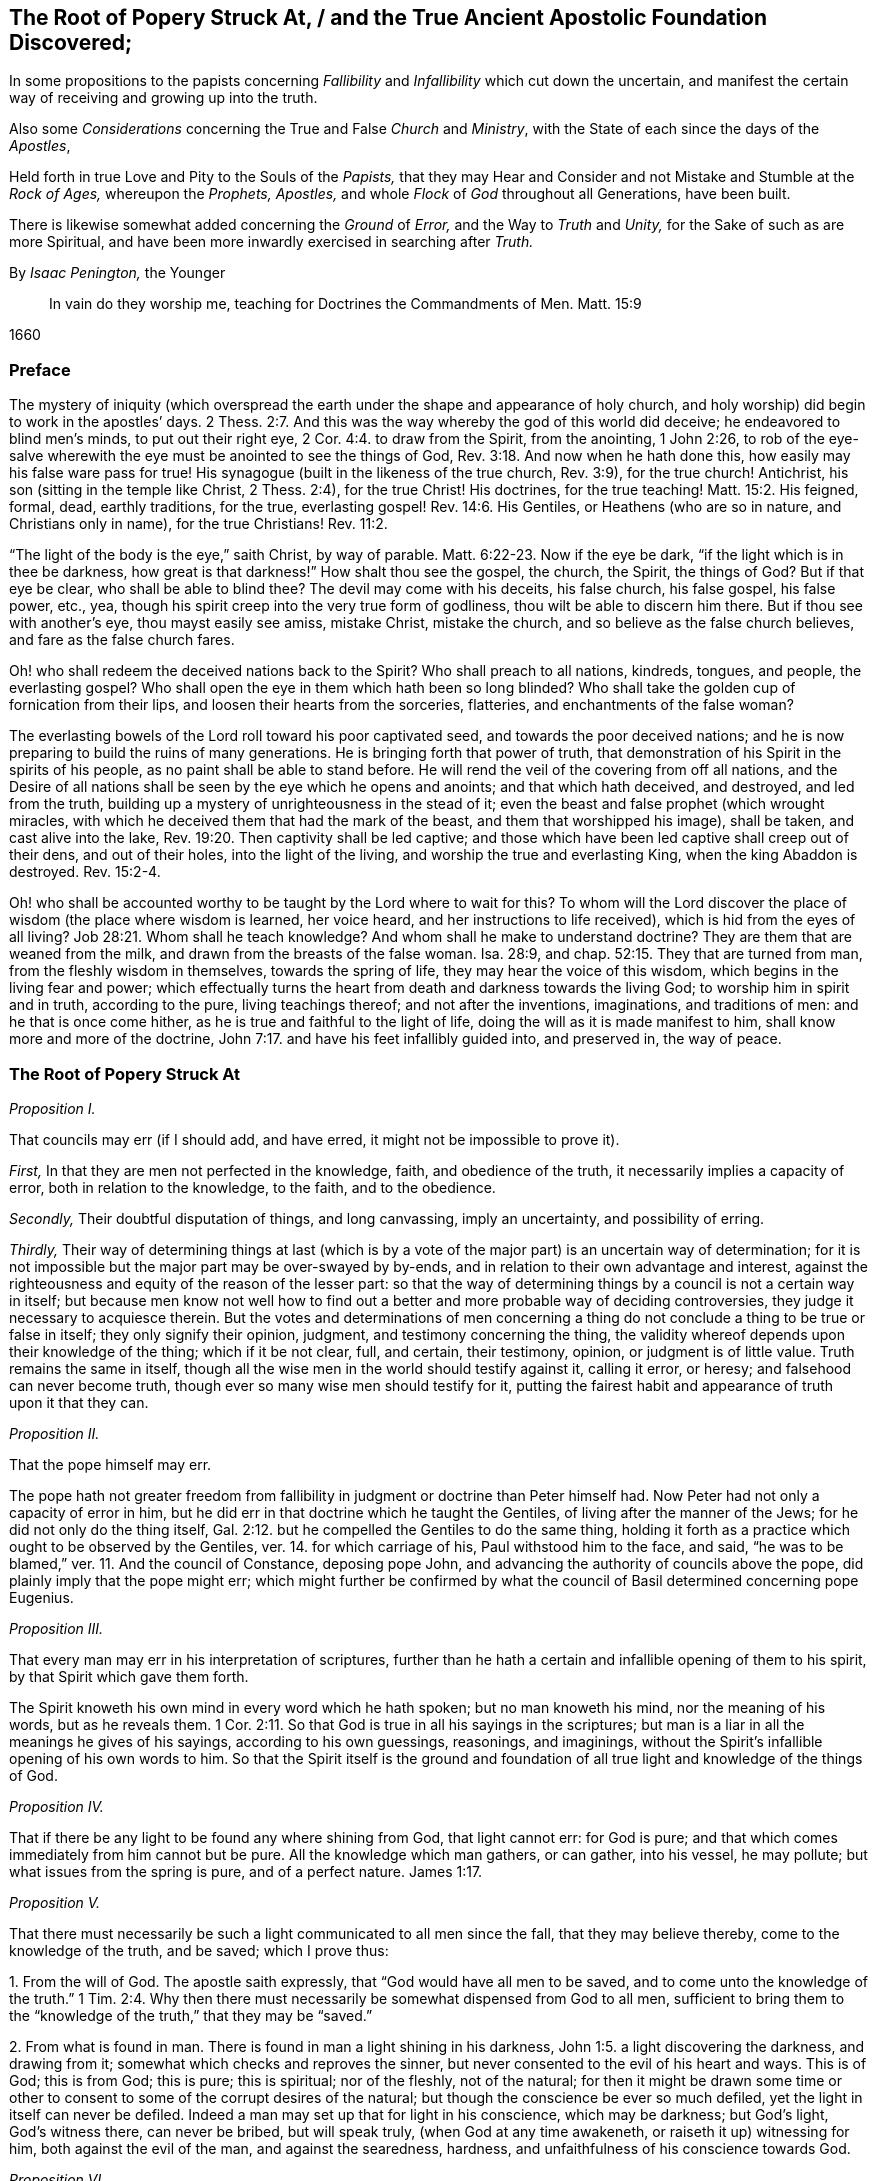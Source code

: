 [#root-struck, short="The Root of Popery Struck At"]
== The Root of Popery Struck At, / and the True Ancient Apostolic Foundation Discovered;

[.heading-continuation-blurb]
In some propositions to the papists
concerning _Fallibility_ and _Infallibility_
which cut down the uncertain,
and manifest the certain way of receiving and growing up into the truth.

[.heading-continuation-blurb]
Also some _Considerations_ concerning the True and False _Church_ and _Ministry_,
with the State of each since the days of the _Apostles_,

[.heading-continuation-blurb]
Held forth in true Love and Pity to the Souls of the _Papists,_
that they may Hear and Consider and not Mistake and Stumble at the _Rock of Ages,_
whereupon the _Prophets,_ _Apostles,_
and whole _Flock_ of _God_ throughout all Generations, have been built.

[.heading-continuation-blurb]
There is likewise somewhat added concerning the _Ground_ of _Error,_
and the Way to _Truth_ and _Unity,_
for the Sake of such as are more Spiritual,
and have been more inwardly exercised in searching after _Truth._

[.section-author]
By _Isaac Penington,_ the Younger

[quote.section-epigraph]
____
In vain do they worship me, teaching for Doctrines the Commandments of Men.
Matt. 15:9
____

[.section-date]
1660

=== Preface

The mystery of iniquity (which overspread the earth
under the shape and appearance of holy church,
and holy worship) did begin to work in the apostles`' days. 2 Thess. 2:7.
And this was the way whereby the god of this world did deceive;
he endeavored to blind men`'s minds, to put out their right eye, 2 Cor. 4:4.
to draw from the Spirit, from the anointing, 1 John 2:26,
to rob of the eye-salve wherewith the eye must be anointed to see the things of God, Rev. 3:18.
And now when he hath done this,
how easily may his false ware pass for true!
His synagogue (built in the likeness of the true church, Rev. 3:9),
for the true church!
Antichrist, his son (sitting in the temple like Christ, 2 Thess. 2:4),
for the true Christ!
His doctrines, for the true teaching! Matt. 15:2.
His feigned, formal, dead, earthly traditions, for the true,
everlasting gospel! Rev. 14:6.
His Gentiles, or Heathens (who are so in nature,
and Christians only in name), for the true Christians! Rev. 11:2.

"`The light of the body is the eye,`" saith Christ, by way of parable. Matt. 6:22-23.
Now if the eye be dark, "`if the light which is in thee be darkness,
how great is that darkness!`" How shalt thou see the gospel, the church, the Spirit,
the things of God?
But if that eye be clear, who shall be able to blind thee?
The devil may come with his deceits, his false church, his false gospel, his false power,
etc., yea, though his spirit creep into the very true form of godliness,
thou wilt be able to discern him there.
But if thou see with another`'s eye, thou mayst easily see amiss, mistake Christ,
mistake the church, and so believe as the false church believes,
and fare as the false church fares.

Oh! who shall redeem the deceived nations back to the Spirit?
Who shall preach to all nations, kindreds, tongues, and people, the everlasting gospel?
Who shall open the eye in them which hath been so long blinded?
Who shall take the golden cup of fornication from their lips,
and loosen their hearts from the sorceries, flatteries,
and enchantments of the false woman?

The everlasting bowels of the Lord roll toward his poor captivated seed,
and towards the poor deceived nations;
and he is now preparing to build the ruins of many generations.
He is bringing forth that power of truth,
that demonstration of his Spirit in the spirits of his people,
as no paint shall be able to stand before.
He will rend the veil of the covering from off all nations,
and the Desire of all nations shall be seen by the eye which he opens and anoints;
and that which hath deceived, and destroyed, and led from the truth,
building up a mystery of unrighteousness in the stead of it;
even the beast and false prophet (which wrought miracles,
with which he deceived them that had the mark of the beast,
and them that worshipped his image), shall be taken, and cast alive into the lake, Rev. 19:20.
Then captivity shall be led captive;
and those which have been led captive shall creep out of their dens,
and out of their holes, into the light of the living,
and worship the true and everlasting King, when the king Abaddon is destroyed. Rev. 15:2-4.

Oh! who shall be accounted worthy to be taught by the Lord where to wait for this?
To whom will the Lord discover the place of wisdom (the place where wisdom is learned,
her voice heard, and her instructions to life received),
which is hid from the eyes of all living? Job 28:21.
Whom shall he teach knowledge?
And whom shall he make to understand doctrine?
They are them that are weaned from the milk,
and drawn from the breasts of the false woman.
Isa. 28:9, and chap.
52:15. They that are turned from man, from the fleshly wisdom in themselves,
towards the spring of life, they may hear the voice of this wisdom,
which begins in the living fear and power;
which effectually turns the heart from death and darkness towards the living God;
to worship him in spirit and in truth, according to the pure, living teachings thereof;
and not after the inventions, imaginations, and traditions of men:
and he that is once come hither, as he is true and faithful to the light of life,
doing the will as it is made manifest to him, shall know more and more of the doctrine, John 7:17.
and have his feet infallibly guided into, and preserved in,
the way of peace.

=== The Root of Popery Struck At

[.numbered-group]
====

[.numbered]
_Proposition I._

====

That councils may err
(if I should add, and have erred, it might not be impossible to prove it).

[.numbered-group]
====

[.numbered]
_First,_ In that they are men not perfected in the knowledge, faith,
and obedience of the truth, it necessarily implies a capacity of error,
both in relation to the knowledge, to the faith, and to the obedience.

[.numbered]
_Secondly,_ Their doubtful disputation of things, and long canvassing,
imply an uncertainty, and possibility of erring.

[.numbered]
_Thirdly,_
Their way of determining things at last (which is by a vote
of the major part) is an uncertain way of determination;
for it is not impossible but the major part may be over-swayed by by-ends,
and in relation to their own advantage and interest,
against the righteousness and equity of the reason of the lesser part:
so that the way of determining things by a council is not a certain way in itself;
but because men know not well how to find out a better
and more probable way of deciding controversies,
they judge it necessary to acquiesce therein.
But the votes and determinations of men concerning a thing
do not conclude a thing to be true or false in itself;
they only signify their opinion, judgment, and testimony concerning the thing,
the validity whereof depends upon their knowledge of the thing; which if it be not clear,
full, and certain, their testimony, opinion, or judgment is of little value.
Truth remains the same in itself,
though all the wise men in the world should testify against it, calling it error,
or heresy; and falsehood can never become truth,
though ever so many wise men should testify for it,
putting the fairest habit and appearance of truth upon it that they can.

====

[.numbered-group]
====

[.numbered]
_Proposition II._

====

That the pope himself may err.

The pope hath not greater freedom from fallibility
in judgment or doctrine than Peter himself had.
Now Peter had not only a capacity of error in him,
but he did err in that doctrine which he taught the Gentiles,
of living after the manner of the Jews; for he did not only do the thing itself, Gal. 2:12.
but he compelled the Gentiles to do the same thing,
holding it forth as a practice which ought to be observed by the Gentiles,
ver. 14. for which carriage of his, Paul withstood him to the face, and said,
"`he was to be blamed,`" ver. 11. And the council of Constance, deposing pope John,
and advancing the authority of councils above the pope,
did plainly imply that the pope might err;
which might further be confirmed by what the council
of Basil determined concerning pope Eugenius.

[.numbered-group]
====

[.numbered]
_Proposition III._

====

That every man may err in his interpretation of scriptures,
further than he hath a certain and infallible opening of them to his spirit,
by that Spirit which gave them forth.

The Spirit knoweth his own mind in every word which he hath spoken;
but no man knoweth his mind, nor the meaning of his words, but as he reveals them. 1 Cor. 2:11.
So that God is true in all his sayings in the scriptures;
but man is a liar in all the meanings he gives of his sayings,
according to his own guessings, reasonings, and imaginings,
without the Spirit`'s infallible opening of his own words to him.
So that the Spirit itself is the ground and foundation of
all true light and knowledge of the things of God.

[.numbered-group]
====

[.numbered]
_Proposition IV._

====

That if there be any light to be found any where shining from God,
that light cannot err: for God is pure;
and that which comes immediately from him cannot but be pure.
All the knowledge which man gathers, or can gather, into his vessel, he may pollute;
but what issues from the spring is pure, and of a perfect nature. James 1:17.

[.numbered-group]
====

[.numbered]
_Proposition V+++.+++_

====

That there must necessarily be such a light communicated to all men since the fall,
that they may believe thereby, come to the knowledge of the truth, and be saved;
which I prove thus:

[.numbered-group]
====

[.numbered]
1+++.+++ From the will of God.
The apostle saith expressly, that "`God would have all men to be saved,
and to come unto the knowledge of the truth.`" 1 Tim. 2:4. Why then
there must necessarily be somewhat dispensed from God to all men,
sufficient to bring them to the "`knowledge of the truth,`" that they may be "`saved.`"

[.numbered]
2+++.+++ From what is found in man.
There is found in man a light shining in his darkness, John 1:5.
a light discovering the darkness, and drawing from it;
somewhat which checks and reproves the sinner,
but never consented to the evil of his heart and ways.
This is of God; this is from God; this is pure; this is spiritual; nor of the fleshly,
not of the natural;
for then it might be drawn some time or other to
consent to some of the corrupt desires of the natural;
but though the conscience be ever so much defiled,
yet the light in itself can never be defiled.
Indeed a man may set up that for light in his conscience, which may be darkness;
but God`'s light, God`'s witness there, can never be bribed, but will speak truly,
(when God at any time awakeneth, or raiseth it up) witnessing for him,
both against the evil of the man, and against the searedness, hardness,
and unfaithfulness of his conscience towards God.

====

[.numbered-group]
====

[.numbered]
_Proposition VI._

====

That this being let in, believed in, and obeyed, shineth more and more unto the perfect day;
even until it hath wholly brought out of the error into the truth.

Every way of it is infallible, and every step of the creature after it is infallible.
Indeed the creature`'s reasonings and consultations about it may be fallible;
but the light is infallible in itself; and so far as there is a pure, simple,
naked thing begotten by it (for it is of a begetting nature, James 1:17-18),
so far there is an acknowledgment of its certainty in the creature.
There are some things that all the men of the earth certainly know to be evil,
by means of its shining; and some things also that they certainly know to be good;
and at some times there is a will begotten in them towards the good,
and against the evil: now if they did honestly wait in the singleness of this will,
breathing to the God of power to have it brought to victory in them,
the light would shine more and more from his presence; and in the light,
the power and saving arm would arise;
which would effectually lead out of the death and captivity,
into the fellowship and freedom of the life.

[.numbered-group]
====

[.numbered]
_Proposition VII._

====

That nothing less can lead unto eternal life than an eternal light in man`'s spirit,
where the darkness is; which is to be discovered there, subdued there, and to be led from.

This was the apostle`'s message (who received and came with the message of the gospel),
"`that God is light,
and in him is no darkness at all.`" 1 John 2:5. And this
they preached to bring men into fellowship with this light,
ver. 3. that they might walk with God in it,
and there be cleansed by the blood of Jesus through it.
ver. 7. Which that they might obtain, they must first be turned from darkness to it,
Acts 26:18, and from the power and kingdom of Satan to the seed of the kingdom of God, Matt. 23:31.
which Christ told the Pharisees was within them. Luke 17:21.
And the Apostle Paul told the Hebrews, that the laws of the covenant,
whereof Christ was the Minister and Mediator, were by the tenor of the new covenant,
to be written in the heart and mind by the Spirit; and not to be written outwardly,
as that covenant was which God made with the Jews by Moses, Heb. 8:6,
etc. which was not the eternal covenant itself, but a shadow of it;
which made nothing perfect, but only made way for the hope of a better covenant,
by which believers draw nigh to God. Heb. 7:19.
Yea, Moses himself tells the Jews, that the commandment of life,
the Word Eternal (according to faith wherein, and obedience whereto,
they were to live or die eternally) was within them. Duet. 30:14-15.
And Paul tells the church at Rome,
that this was the word of faith which they preached;
that it was also the covenant of life and death under the gospel. Rom. 10:8.
Christ is the light of the world, John 8:12. or the Eternal Word, John 1:1.
which Light or Word speaks within every man`'s conscience.
He that believes in it, brings his deeds to it, and obeys it, is justified by it;
but he that hates its reproof, is condemned by it, John 3:20-21.
and not only shut out of life, but out of the very ways to it;
for the reproofs of the instruction of this wisdom
are the sole way or path of life to the sinner. Prov. 6:23.

Now behold the true certainty of the everlasting foundation,
and behold your own uncertainty.
See the Rock of ages, whereupon the prophets, apostles,
and all the saints have been built.
See that which indeed is infallible; and cease from man, who is vain,
and subject to vanity and error.
The church of the Jews did err; the churches of the Gentiles also did err,
even in the apostles`' days; insomuch as their candlestick was threatened to be removed,
and was soon removed; yea,
the apostle particularly foretold the saints at Rome concerning the Gentiles,
that their standing was by faith; and that if they continued not in God`'s goodness,
they should also be cut off, as the Jews were. Rom. 11:20,22.
Now there was not a standing in the faith, but a general backsliding,
and falling away from the faith; and then the man of sin was revealed,
and Christ and his truth withdrawn; strong delusion, deceit,
and false appearances of truth starting up instead thereof. 2 Thess. 2:11-3.
For the Lord God,
upon the great defection and apostasy of the Gentiles,
separates the outward court from his temple, altar, and spiritual worshippers;
which temple was his true church, which he reserved for himself,
giving the outward court to the Gentiles. Rev. 11:1-2.
And then the true church fled into the wilderness,
where she had a place prepared of God for her;
and so the Gentile-Christians could build up their false churches in the
cities or palaces where the true church had been built by God,
and appeared before.
And these false churches may easily become much larger than the true church ever was;
for while the Lord built the church by his Spirit, he built only of spiritual stones, 1 Pet. 2:5.
adding to it such as he first converted. Acts 2:47.
For such alone are fit to worship him in Spirit and truth,
and such alone he seeks out to make up his church of, instead of the Jews,
whom he had cast off from being a church and people to him. John 4:23.
But when man comes to build, he takes in more largely than God allows;
he may gather in or force a whole city or nation to become a church,
by persuading or compelling them to receive the doctrine and tradition which he prescribes,
and be setting up an outward knowledge, policy, and government, according to man,
and in the wisdom of man, which the human part will answer to, and be satisfied with.
To make this a little more manifest to such as in simplicity
of heart desire to know the mind of God in this respect,
and the true state of the church since the days of the apostles,
consider these things following:

[.numbered-group]
====

[.numbered]
1+++.+++ God, in those days, sent his true apostles and ministers with the everlasting gospel,
which was the word of faith which they preached, to gather men of Jerusalem, Judea,
and all nations, into the obedience of the faith, Rom. 1:5.
that he might have a spiritual house, a spiritual people, to worship him,
instead of those outward worshippers whom he then cast off. John 4:23.

[.numbered]
2+++.+++ That this gathered people in Judea, at Jerusalem, at Corinth, at Ephesus, at Coloss,
at Philippi, at Rome, etc. were his several churches or congregations;
and not the city of Jerusalem, not the city of Corinth, Ephesus, Rome, etc.
None of these were churches; but only a select remnant gathered out of these.

[.numbered]
3+++.+++ That the devil, after he had stirred up the Jews everywhere,
and the heathens as much as he could, to cry out against the truth,
and such as God had converted to the faith, for heresy and a sect,
and to persecute them and it, yet could not prevail that way; then he tried another way,
sending his messengers abroad, clothing them as angels of light;
teaching them also to preach Christ, and the doctrine of the gospel;
and so transforming themselves under this color, secretly to sow the seeds of division,
error, and heresy in the church.

[.numbered]
4+++.+++ When this would not do,
but these were discovered and judged (by the power and presence
of the light of the Spirit in the church) for false Jews,
false apostles, deceitful workers, ministers of Satan, etc., Rev. 3:9. and chap.
2:3. then they separate themselves from the church,
Jude 19. and make up a body of their own, go out into the world, preach there,
gather a company there, get the greater number, and then set upon the church,
fight with her, overcome her and her ministry,
and get up their own false church and ministry.
Thus the synagogue of Satan and his ministry got footing in the world,
even in the very same cities and places where the church had newly had dominion before.
And now, whereas before there was a church at Jerusalem, a church at Rome,
a church at Ephesus, etc., when the synagogue of Satan is set up,
and hath got the dominion there, the whole city of Jerusalem, or the whole city of Rome,
etc. can then become a church.
To make this yet more manifest,
observe and weigh these things following in the balance of the true sanctuary:

====

[.numbered-group]
====

[.numbered]
1+++.+++ The false prophets, the false apostles, which had crept into the church,
Jude 4. which strove to seduce the church, 1 John 2:26. these went out from the church,
ver.19. and went into the world. 1 John 4:1.

[.numbered]
2+++.+++ When they went out into the world,
their intent was to leaven the world with their doctrine,
and to gather people after them.
They preached to gather people to them, and their doctrine, and form of godliness,
as the apostles preached to gather people to God, and his living truth.

[.numbered]
3+++.+++ The world heard them; they hearkened to their doctrine;
were willing to be gathered by them, owning their false ministry, and their false church,
or synagogue; even as those that were of God hearkened to the apostles,
and owned the truth. 1 John 4:6.
So that here were now two distinct bodies
in cities and places where the gospel had come:
a body of the true saints and true apostles; a body of the false apostles and ministers,
of the deceitful workers, who showed miracles and wonders,
and had all manner of deceivableness of unrighteousness on their side. 2 Thess. 2:10-9.
Thus there was a great division and
breach in the places where the gospel had been preached,
and had reigned in power: for he that was of God heard the true apostles,
and kept to the true church; but those that were not of God, but of the worldly spirit,
heard the false apostles and false ministers, and so joined to the synagogue of Satan, 1 John 4:6.
where Satan had his seat and dwelling, Rev. 2:13.
even as Christ dwelleth and sitteth in his temple, the church.

[.numbered]
4+++.+++ These false apostles and ministers, with the help of the world,
which they had gathered in unto them,
joined together against the true church and her seed (as
wherever the two contrary spirits and principles appear,
they cannot but contend and fight against each other;
the one for the faith and truth of the gospel; the other against that which is true,
and for a counterfeit of it); so, Rev. 12.
there is Michael and his angels fighting on the side of the true church;
there is the dragon and his angels fighting for the false church.
Now mark who prevails: the true church, Michael and his angels, prevail one way;
the false church, the synagogue of Satan, the dragon and his angels, prevail another way.

====

[.discourse-part]
Question.
How doth the true church prevail?

[.discourse-part]
Answer.
Thus: she keeps all the spiritual, invisible,
holy things of God from the paw of the dragon, and of all those false worshippers.
The invisible Jew, the invisible life and power,
that whereof God had built up his church, is preserved by him;
and against his life and Spirit, and his church (which he builds by his Spirit,
and preserves in it), all the powers of darkness cannot prevail;
but do they all what they can, the man-child is caught up to God; and the church,
by God`'s help, flies from the face of the dragon into the wilderness,
where she is fed forty-two months, or twelve hundred and sixty days,
which is the time of the dragon`'s prevailing outwardly,
by his false church and ministry.
Rev. 12.

[.discourse-part]
Question.
How doth the dragon and false church prevail?

[.discourse-part]
Answer.
By putting the man-child and true church to flight; by gaining the church`'s ground,
setting up his synagogue (or false representation of the
true church) where the true church had stood before.
For the true church being fled into the wilderness, the field was left to him;
and there he sets up his false synagogue, in the sight of the world,
calling her the true church, and her seed the true catholics;
but casting a flood of reproach after the woman,
reviling her (who indeed was the true church) for a strumpet,
and all her seed for seducers, schismatics, heretics, etc.,
even such as were not fit to be suffered in the earth, but to be made war with,
both by the spiritual and civil sword. Rev. 12:15,17.

Thus then was the victory on each hand:
the true church and temple (with the inward power of life) was preserved by God;
who caused it, by the wings of his Spirit,
to fly out of the sight of false worshippers and imitators,
as far as that is from the sight of men in a city,
which flieth out of the city into a wilderness.
And to the other is left the outward court to worship in; the profession, the attire,
the garments,
the visible observations and practices wherein the church before had appeared,
and in which she did once truly and spiritually worship;
for the church did acceptably worship in the outward court,
before it was measured and divided from the inward temple, and given to the Gentiles. Rev. 11:2.

[.discourse-part]
Question.
Now how long was this false church to stand?

[.discourse-part]
Answ.
Till the church`'s coming out of the wilderness in the same
Spirit and power wherewith she fled into the wilderness.
When Christ comes with the fiery breath of his mouth,
and with the brightness of his eternal light,
then this false image of the church melts and dissolves away. 2 Thess. 2:8.
But till then she keeps her seat on the beast; on whom she rides,
and by virtue of whom she sits upon the waters, even upon peoples, multitudes, nations,
and tongues.

[.discourse-part]
Objection.
But did not Christ say the gates of hell should not prevail against his church?

[.discourse-part]
Answ.
No more they did not: for she had wings of an eagle given her,
to fly into the wilderness; into the place prepared of God for her;
into which she did fly, and was there fed and preserved,
do all the powers of darkness what they could.
So that the dragon and his angels prevailed not against the woman;
but she was hid from the face of the serpent, and from all his spite and power,
who could not come within the bounds of her heaven in the wilderness,
but was cast out into the earth, and his angels with him. Rev. 12:8-9.
But Christ did not say that the gates of
hell should not prevail against her outward estate;
but the contrary, in this very prophecy of John, is here declared; to wit,
that she was so far prevailed against: the true woman, who was "`clothed with the sun,
and had the moon under her feet,
and was crowned with a crown of twelve stars,`" was to fly away, and give place;
and a false woman to start up in her stead; who, with the golden cup of her fornications,
was to deceive and bewitch all nations, kindreds, tongues, and languages,
forty-two months, or twelve hundred and sixty days,
which was the full time the church was to remain in the wilderness:
but after that time the false church,
with antichrist her husband (who all this while sat in the temple), was to be revealed,
judged, and destroyed,
and the true church return again out of the wilderness into her own place.

[.discourse-part]
Question.
Why would God suffer his church thus to be prevailed against,
thus to be banished and driven out of the building which his Spirit had reared for her,
into a wilderness;
and a mystery of deceit and falsehood to be set up in her name and stead?

[.numbered-group]
====

[.numbered]
_Answer. First,_ As a just judgment upon the world (who slighted the day of their visitation,
and would not come into the vineyard to work), God brings the night upon them,
wherein they could not enter into the vineyard, nor work if they would ever so fain. John 9:4.

[.numbered]
_Secondly,_ As a just judgment upon such, who,
though they could not but own and acknowledge the truth,
yet did not love it in their hearts, but loved their unrighteousness,
their darkness still;
and lets out a power of darkness and deceit upon them, wherewith they were deluded,
instead of the truth itself. 2 Thess. 2:10-11.

[.numbered]
_Thirdly,_
That such as were approved might be made manifest in the Spirit to be pure gold indeed.
They that held the living truth, and could not be drawn aside,
with all the pleasures of this world on the one hand,
nor with all the dangers from it on the other hand; no,
nor yet with all the deceivableness of unrighteousness;
these did shine indeed in the light and power of the Spirit,
and were a great honor and crown upon the head of their Master.

[.numbered]
_Fourthly,_ That darkness might have its day, or hour,
or season of manifestation to the full.
There hath been no day of any dispensation hitherto,
but it hath had a night coming after it.
There was an antichrist to be revealed in the power of darkness,
as well as Christ (the eternal light of life) in the living power.
Now as long as the true church stood,
and as long as the man-child was found dwelling here with her,
in the habitation which God had built up for them, the man of sin could not be revealed,
but the pure power of life would soon discover him.
Therefore at length, when the full time and season of his discovery came,
God removed that into the wilderness which stood in the way; and then he and his spouse,
the false church, made a fair show in the world. 2 Thess. 2:7.

[.numbered]
_Fifthly,_ That the Lord might make the name of his Son,
with the glory of his truth and power, to shine,
by overcoming the dragon and this false church, after so long a time of thick darkness,
and after such a universal prevalency of the powers and deceits thereof.
Was it not a great glory and honor to the Lord, to overcome the heathenish world,
and Jewish church and worship,
by the power of his truth shining through a poor
despicable company of fishermen and mechanics?
And will it not be as great (if not a greater) glory to him to overcome
the antichristian world (after it hath taken so long and so deep root,
and is become so strongly founded) by as poor, contemptible instruments as they were?

====

[.discourse-part]
Question.
But how was it possible that so great a deceit should
get up in the world so near the apostles`' days,
or rather in the very days of the apostles, as this seemeth to be?

[.discourse-part]
Answ.
The false apostles and ministers came "`with all deceivableness of unrighteousness,
and with all power, and signs,
and lying wonders.`" 2 Thess. 2:10-9. And the power of
miracles in the true apostles might well cease;
for the end of miracles was but to testify to the world,
to be a sign to the unbelievers. 1 Cor. 14:22.
But now their work towards the world was well nigh finished,
and judgment was to come upon them for neglecting and despising the day of their visitation.
So that the power of deceit was let up in the false apostles,
and the power of truth did draw inwards in the true apostles,
which made it very easy for deceit to prevail.
Besides, the false apostles appeared in a higher appearance than the true apostles did,
with more glorious discoveries;
so that they could hold forth all that the apostles
did (as to the form and outward doctrine),
and more too, and could show wonders to confirm what they held forth further.
And now how could they choose but prevail over all that kept not close to the anointing,
which distinguisheth and discerneth not by any outward manifestation or appearance,
but by the savor of the ointment?
Yea, so great was the power of deceit in them,
that they drew the third part of the stars of heaven from their place,
into this earthly building; so that they fell from the true ministry,
and the true church, into this false church and ministry. Rev. 12:4.
How many then of the inferior and common sort were then drawn aside!

[.discourse-part]
Question.
Has there been no visible true church-state in the world since that time?

[.discourse-part]
Answ.
It is impossible for any to build a true church for God, but his own Spirit.
And if God removed the church which he built, into the wilderness,
it is impossible for all the men of the earth to build up another true one,
all that season that God appoints his church to abide in the wilderness.
Several sorts of men may attempt it,
and each may build up their different images of the thing;
but none can recover the thing itself, till the Lord by his Spirit (who first built,
and then pulled down) pity the dust of Zion, and raise up the tabernacle of David again.
Ps. 102:13. Isa. 2:2. Rev. 21:2-3.

[.discourse-part]
Question.
What is the wilderness?
Tell us; that the simple-hearted, who long after the truth, may know where to look for,
and how to find the true church.

[.discourse-part]
Answ.
It is not an outward place, into which the bodies of persons might flee;
but a parable to express somewhat inward by.
And it is under the feet of all the false worshippers,
who are worshipping in their several buildings, in the outward court.
That which they trample upon, keep down, and despise, is the holy city. Rev. 11:2.
And the place where the true church all this
while hath been (and yet in a great part is) is there.

[.discourse-part]
Question.
But if God`'s church hath not been in a built state,
but hath lain desolate in the wilderness ever since
antichrist and the false church got up,
what hath the estate of his people been ever since?

[.discourse-part]
Answ.
A state of witnesses. Rev. 11:3.
In every age God hath had two witnesses (which
was a sufficient number to confirm his truth by),
to witness to the power of his truth,
against the emptiness and corruption of the forms which antichrist had brought in,
instead of the living power; which witnesses were clothed with sackcloth,
giving forth their testimony with tears;
while they of the antichristian party were rejoicing in the glory, riches,
and beauty of their false church, as they could slay, suppress,
and keep down the witnesses.
Rev. 11:10 and chap.
18:7,9.

[.discourse-part]
Question.
What did the dragon do after this victory,
after he had got his building up in the outward court
(for after he had prevailed to corrupt it,
the Lord gave it to his worshippers, the Gentiles, Rev. 11:2.
those that made a profession of his truth, but were not true Jews, Rev. 3:9.
not of the inward circumcision, Phil. 3:3),
and had got the holy city under the feet of his worshippers?

[.discourse-part]
Answ.
He pursued his victory against the woman, and the remnant of her seed.
As for the woman, he cast a flood of infamy, of reproach after her,
that she might never be able to lift up her head again in the power of truth;
but what she caused to spring up might still be reviled for falsehood and heresy;
and that nothing might henceforth go for truth,
but what this false woman should determine to be so:
and as touching the remnant of her seed which still remained true to God,
keeping his commandments, and having the testimony of Jesus,
he applies himself now to wage the war against them. Rev. 12:15,17.

[.discourse-part]
Question.
How doth he wage the war against them?

[.discourse-part]
Answ.
He raiseth up a beast out of this sea of confusion and wickedness
(which ensued upon this great battle and victory on his side),
to whom he gave "`his power, his seat,
and great authority.`" Rev. 13:2. He had hitherto kept his seat in his synagogue,
where he had been slaying the faithful martyrs of Jesus, Rev. 2:13.
and had put to death such as loved not their lives unto death. Rev. 12:11.
Now he finds it more for his advantage to raise up this beast,
and to give his power, seat, and authority to him.
This was the Roman power; which, till it was thus depraved and enslaved by Satan,
was not a beast, but more noble and just in government than the corrupted Jews were;
but now it becomes a beast;
and this beast he stirs up against the very name and form of godliness,
that he might root out the very appearance of Israel from off the earth:
for he got but into the form, to eat out the power; and now, seeing the power is removed,
it is for his advantage also to corrupt and destroy the memorial of the true form.

[.discourse-part]
Question.
Doth he effect this, and prevail likewise against the witnesses?

[.discourse-part]
Answ.
Yea; as he effected the other.
He overcomes the witnesses after the manner that he had overcome the church (to wit,
by captivating the outward man, and killing with the sword;
but they overcome him by patience and faith, in their testimony and sufferings.
Rev. 13:10); and this in all kindreds, tongues, and nations;
and so all the public worship of the earth is given to him.
ver. 7,8.

[.discourse-part]
Question.
Why would God suffer him to do this, seeing he hath all power in his hands,
and could have restrained him if he had pleased?

[.discourse-part]
Answ.
This was greatly needful to the present estate of his people;
for by this God raised up that which was good and pure in any, and kept life in it;
which otherwise might have perished in the estate of that corrupt form,
which then had prevailed, and had gotten dominion outwardly over the true power.

[.discourse-part]
Question.
But did not this tend to destroy Satan`'s kingdom also?
For this stroke going against the very name of Christianity, and profession of godliness,
might light upon his carnal gospellers likewise.

[.discourse-part]
Answ.
They could easily save themselves, turning about to avoid sufferings, and crying,
"`Who is like unto the beast?
Who is able to make war with him?`" Rev. 13:4.
Being already one with him in spirit and principle,
they would not easily differ from him, and suffer about a form;
especially seeing their master`'s interest and service ran now another way.

[.discourse-part]
Question.
What became of this beast?

[.discourse-part]
Answ.
The Lord did rend and tear him outwardly by his plagues, famines, pestilences, wars,
etc., insomuch as one of his heads was wounded as it were to death; and inwardly,
by the innocency and power of his truth appearing in his witnesses,
which scorched and tormented the adversary;
so that this engine of the dragon grew faint and weary, and unfit for this service,
as he stood in this capacity.

[.discourse-part]
Question.
What doth the dragon do then, to carry on his war against the witnesses?

[.discourse-part]
Answ.
After this tempestuous sea was over, he raiseth up another beast out of the earth,
with another kind of power,
even with "`horns like a lamb,`" Rev. 13:11. but "`he spake
as a dragon,`" exercising all the power of the first beast,
ver. 12. so that he is the main in power henceforward;
yet he setteth up the first beast also, causing "`the earth, and them that dwell therein,
to worship the first beast,
whose deadly wound was healed.`" And thus these two join together,
to set up an image to be worshipped; and all that will not worship this image,
(but the living God alone,
in his pure life and Spirit) this latter beast hath power to cause to be killed,
ver. 15. and such must not so much as buy or sell,
who will not receive the "`mark of the beast, or his name,
or`" at least "`the number of his name;`" to which number the
highest growth and perfection in religion and worship,
after the wisdom of the flesh, (or man`'s wisdom) is to be reckoned.
ver. 17,18.

Observe now diligently the place of the true church, and her estate,
and the estate of her children, all the forty-two months.
Her place of habitation is a wilderness; her estate, an estate of widowhood;
a city unbuilt, trodden under the feet of the Gentiles; her seed, witnesses, reproached,
persecuted, and slain, by the false woman and her seed.
Observe likewise the place and estate of the false church and her children;
she rears up a glorious building as to the outward;
she is a city built and richly adorned; she hath a golden cup of doctrine and discipline,
of ordinances and worship, to hold forth to the kings and inhabiters of the earth;
in all nations, peoples, kindreds, and tongues;
she is arrayed in purple and scarlet color, and decked with gold, and precious stones,
and pearls. Rev. 17:4.
and all her daughters (who though they may deny her,
yet partake of her spirit,
and learn to rear up buildings of churches like her)
they also flourish in their degree and measure.
None is poor but Zion; none is desolate but God`'s Jerusalem, but his church,
which fled into the wilderness, to abide there all the time of his appointment;
and her witnesses are clothed with sackcloth,
testifying to God`'s despised and reproached truth, with mourning and grief of spirit;
and not with that fleshly joy, wisdom, and confidence,
wherewith Babylon and her merchants vent their wares; but only in the evidence,
demonstration, and assurance of the Spirit in their hearts,
which all the wise and confident builders and inhabitants
of Babylon trample upon and despise.

Now it behoveth all to consider what this Babylon, what this woman is, spoken of, Rev. 17.
which came in the place of the other woman spoken of, Rev. 12.
what this built city is, which the wrath of the Lord will make desolate;
what this beast or false prophet is,
which appears like a lamb (and showeth such miracles to deceive the earth),
and yet is fierce and cruel to such as witness for God. Rev. 13:13-15.
For dreadful are the plagues, woes, vials of wrath, thunders, etc.,
which God hath prepared for her; even the cup of the Lord`'s indignation without mixture;
torment with fire and brimstone, in the presence of the holy angels,
and in the presence of the Lamb. Rev. 14:10-11.
and chap.
18:8. And who would not fear thee,
O thou King of saints! when thou comest with thy cup of fury and indignation,
to empty into the bowels of this woman,
which hath been so long drunk with the blood of thy saints and martyrs. Rev. 17:6.
Consider these things, O ye Papists!
Wait on the Lord in his fear and dread; that he may vouchsafe to make known to you what,
and where, this city Babylon is;
and that such of you as belong to him may hear his voice calling you out of her,
that ye may escape this bitter cup.
Rev. 18:4

The great judgment is already begun.
(This we know, who have tasted of it.) It hath begun at God`'s house,
and is spreading further; yea, even over the nations which have disowned you,
and yet have learned of you to build up a church
and worship after the manner of your whoredoms.
These the Lord will judge first;
he will plead with the daughters who have disowned their mother,
and yet have gone on in her spirit of whoredoms, worshipping the work of their own hands,
and administering and magnifying the beauty of the churches which themselves have formed.
Now is your time to consider;
now is the time for the simple-hearted among you to flee from Babylon,
before the wrath of the Lord besiege her.
There are three things in general (besides many particulars) which
the Protestant nations and churches have learned of you,
which will cost them dear, ere they be made willing to part with them.

[.numbered-group]
====

[.numbered]
_First,_ Their taking upon them authority over men`'s consciences,
commanding them what they should believe; which the apostles never did,
but said expressly, they had not dominion over the faith of others,
but were helpers of their joy. 2 Cor. 1:24.
They could not command any to believe their doctrine;
but spake in the demonstration of the Spirit, waiting till God opened the heart, 2 Cor. 4:2.
and would not have men profess, believe, or practise from their words,
but by a feeling of the power. 1 Cor. 2:5.
And when men did believe some things,
and came into the unity and fellowship of the faith,
they did not require them to believe all that the church taught or held forth as true,
but waited till God pleased to reveal further. Phil. 3:15.
Indeed they could command obedience to the faith:
what truths the Spirit of the Lord revealed and taught any man,
they could charge him in the name of the Lord to be faithful to. Rom. 1:5.
But they knew it was God alone who
could ingraft the truth into the heart and conscience,
and also give the increase of it; and so from him alone they expected it;
waiting in patience on the stubborn and perverse,
till God should please to work upon them, 2 Tim. 2:24-25.
and likewise on those that were convinced,
and had subjected themselves to the faith, for his increase of it. 1 Cor. 3:6-7.

[.numbered]
_2dly._
Their abridging men`'s liberty in things wherein God hath left them free,
and pressing them to a uniformity to things which they themselves confess to be indifferent.
Now the apostle (who had the care of all the churches, 2 Cor. 11:28),
though he knew certainly how to determine about meats and days, as himself confesseth, Rom. 14:14.
yet he telleth the church at Rome expressly,
that Christ was the Lord and Master of every disciple,
to whom he must stand or fall herein,
ver. 4. and that every man ought to do as he is fully persuaded in his own mind.
ver. 5. Nay he is so far from pressing a necessity of uniformity in such cases,
that he presseth a necessity of bearing on each hand.
ver. 3. So that, in the apostle`'s judgment,
the church hath not power to lay commands on the conscience,
but must receive the weakest in the faith,
ver. 1. leaving him to the liberty of his conscience,
and to his subjection to his own Lord and Master;
to whom every believer must give an account of what he receives,
and of what he obeys and performs.
ver. 10-12.

[.numbered]
_3dly._
Their setting up a church-building, government, and discipline,
by the magistrate`'s power.
This the apostles no where taught nor practised.
They converted men by the power of the Spirit: they cut down errors, heresies, seducers,
and heretics, by the same word;
and they found the weapons of their warfare sufficient, 2 Cor. 10:4.
they had no need of running to the magistrate.
But that church, those doctrines, that government and discipline,
which is set up by the magistrate`'s sword without and against the Spirit,
that hath need of a carnal sword to defend it against the Spirit,
and to cut down God`'s witnesses (whom he raiseth up to
testify against it) for schismatics and heretics,
or its nakedness will soon be made manifest and its ruin approach.

====

Now when the Lord hath judged all the daughters of Babylon for these things,
then will he at length begin to plead with their mother, Babylon the Great,
who hath gone a whoring from the Spirit, and built up a gaudy church without the Spirit,
which she hath defended by violence and blood, drinking the blood of the saints,
who have been inspired by the Spirit to testify against her, Rev. 11:7-8.
and hath taught all her daughters to do the same; to wit,
to drink the blood of the witnesses against them,
even as she hath drunk the blood of the witnesses that have testified against her.
And though, because she hath had a half-day more given her,
after her time seemed to be even expiring,
and after judgment and desolation were beginning to enter upon her; though,
because of this, she thinks the bitterness of death is past,
and she shall now sit as a queen, a lady, a glorious church forever, Rev. 18:7.
yet for all this is she come again into God`'s remembrance.
Rev. 16:19, and she shall see widowhood, and be cast into a bed of torment,
and all her children into great tribulation with her; and she shall be desolate,
and naked, and drink of the cup, and not repent that she might escape it. Rev. 16:11.
9:20,21. This is her portion, from the hand of the Lord.
Oh! happy is he whose eyes the Lord shall open, to flee out of her for life!
For the Lamb is arisen to make war,
and his spouse is making herself ready for his pure bed of life,
and his anger is kindled against all the kings and
powers of the earth that stand in his way;
and though they fight ever so resolutely against him and his meek ones,
they shall not prevail, but the Lamb will overcome all; for he is "`King of kings,
and Lord of lords,`" and they that are with him in this battle of his Spirit, are "`Called,
and Chosen, and Faithful.`" Rev. 17:4. And though this woman (the false church,
in her various dresses) is so strong,
everywhere getting the earthly powers and authorities on her side,
that now it may be said concerning this beast, in the several appearances of it,
as was concerning the former;
"`Who is able to make war with her?`" yet there is an invisible power stronger than she,
who will call her to judgment, Rev. 18:8.
and make her give an account of all
the saints`' blood which she hath drunk herself,
and which she hath taught her daughters to drink.
And "`salvation, glory, honor, and power,`" shall be ascribed to the Lord,
for his righteous and powerful judging of her. Rev. 19:1-2.
And he that hath any glimmering
of this in the eternal light of the Lord`'s pure,
ever-living Spirit, let him even now say,
"`Hallelujah`" to him who is "`arisen out of his holy
habitation,`" and hath already begun this work,
who will not fail to perfect it.
Amen.

=== Somewhat Concerning the Ground of Error, and the Way to Truth and Unity; for the Sake of Such as Are More Spiritual

There is no way to become an heir of the kingdom of God,
but by being begotten and born of his Spirit; which blows upon the spirit of man,
breathes life into him, and forms him in the eternal image. John 3:8.
Gal. 4:19.

There is no way of having this work of God preserved,
but by turning to the Spirit which begets,
standing and keeping upright in that which is begotten,
and taking heed of the fleshly wisdom,
which stands near to corrupt and destroy the work of God;
tempting and leading aside from the truth itself, into some image and resemblance of it.
And if this prevail, there is suddenly a departing from the living God,
and a running a whoring after the inventions of the fleshly wisdom,
which appears in the likeness of the true wisdom, that it might the better deceive.

Now when man is first breathed upon, and begotten towards God,
there is but a little life, a little simplicity, a little light, a little power,
a little of the wisdom of the true babe; but a great body of death, deceit, darkness,
power, and the wisdom of the flesh, standing;
and all these apply themselves to overturn and destroy the true work of God,
by raising up a false image of it, which is easily done;
but abiding and preservation in the truth is difficult,
and alone maintained by that power which at first begat.

Now the power preserves through keeping out of the sensual
and reasoning part (where the corrupt one hath his lodging),
in that poor, low, little, childish sensibility of the life,
which the Father hath begotten.
Here is the entrance into the truth; here is the growth,
here is the preservation and safety;
which makes it so hard for those that are wise and
strong in the reasoning and comprehending part,
either to enter in, or to abide and grow in the nakedness, simplicity,
and seeming folly of the truth of the gospel.
Oh, what a deal is to be brought down,
before they can be truly reached and convinced by the foolish and
weak things which God chooseth to effect his great works by! 1
Cor.1:27,28. What a work hath God with them to batter their wisdom,
and bring down their understanding; which the larger it is,
the more it stands in the way of his light. 1 Cor. 1:19.
And if they be convinced at any time,
what an easy and natural return unto them doth their own wisdom find,
by some subtle device or other,
to draw them back from the plainness and singleness of the truth,
into a holding it in the wisdom and subtlety of the understanding part,
where the simplicity is soon lost. 2 Cor. 11:3.

In the Spirit which begets, and in the truth which is begotten by it, is the true unity.
Feeling that in one another, is that which unites us to one another.
Every one keeping to that in his own particular, is kept to that which unites;
and that is kept alive in him which is to be united; but departing from that,
there is a departing from the true unity into the error and ground of division.
And then that which hath erred and departed from the true unity,
strives to set up a false image of unity, and blames that which abides in the truth,
because it cannot thus unite; for that which abides in the Spirit,
and in that which the Spirit hath begotten and formed,
cannot unite according to the flesh; as that which is run a whoring from the Spirit,
into an image of the fleshly wisdom`'s forming, cannot unite according to the Spirit.
Consider this, O ye professors of this age!
Ye blame us for departing from you; for withdrawing from unity with you.
We blame you for departing from the living principle,
wherein our unity with you formerly stood, and wherein alone we can again unite with you;
and not in such things as uphold a fleshly and false image of the true unity.

Oh, that ye could hear the Lord`'s voice,
who crieth aloud to the professors of this age to cease from man!
Cease from man in thyself,
O thou who hast ever had any taste of the pure grace and power of God!
Cease from thine own understanding, thine own affections, thine own zeal,
thine own gathered knowledge and wisdom from the Scriptures,
with all the sparks of thine own kindling; that God may be all in thee,
and his eternal habitation be raised up in thee, and perfected,
and thou swallowed up and comprehended in it forever.
Oh, what a work hath God to drive man`'s reason and wisdom out of his temple,
out of his Scriptures, out of all his holy things!
He that hath an ear, let him hear, for the sake of his soul`'s eternal peace.
Alas! alas! how many stumble at, and blaspheme that, which alone can save the soul!
There have been many dispensations of, but there is but one living truth;
but one substance; but one arm of salvation.
And he that stumbles at the thing itself, how can he be saved by it?
It is easy misunderstanding a former dispensation, reading it in the letter;
and so to miss of the salvation hoped for by it.

The Jews owned the Messiah (according to the Scriptures, as they thought),
but rejected him in the way he came to save them in.
Now if Christians have gathered such a kind of knowledge
from the letter of the Scriptures as they did,
how can they avoid the same error; namely, of owning Christ according to the Scriptures,
as they think, but rejecting him as he comes to save them;
rebelling against his living ministry,
and the pure power and demonstration of his Spirit, because it appears weak and low;
because it doth not appear the same thing to them which they expect to be saved by,
according to their apprehensions of the Scriptures?
Thus reading the Scriptures in another spirit and wisdom than that which wrote them,
they must needs conclude and gather another thing from them than what is written in them;
and so make that a means to them of erring from the life,
which was written to testify of, and point to,
the living principle from whence life and salvation springs,
and where alone it is to be had.
